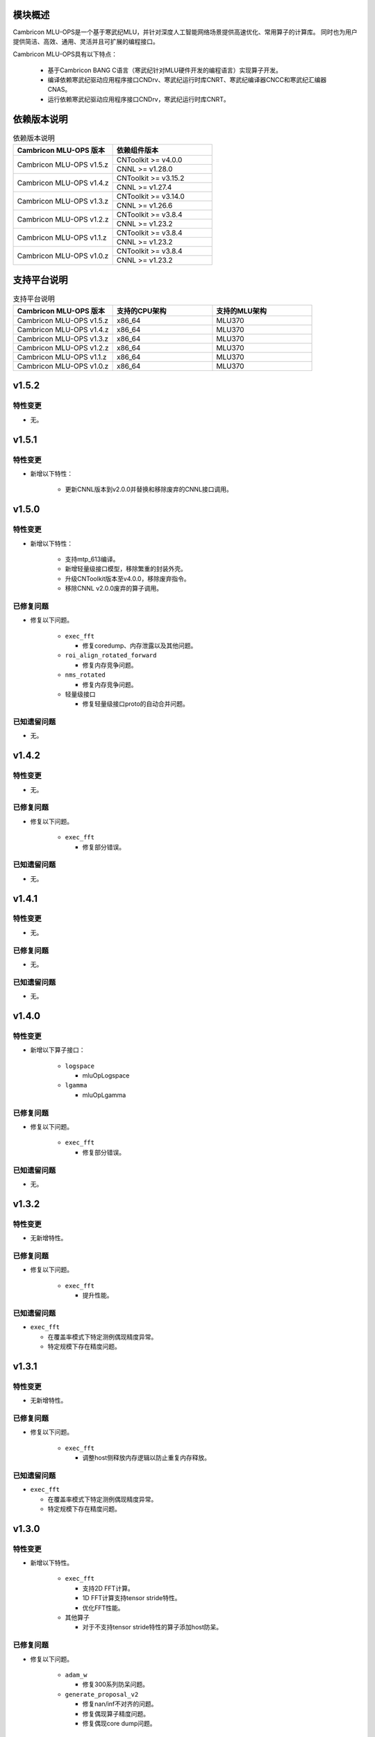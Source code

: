 模块概述
-------------------
Cambricon MLU-OPS是一个基于寒武纪MLU，并针对深度人工智能网络场景提供高速优化、常用算子的计算库。
同时也为用户提供简洁、高效、通用、灵活并且可扩展的编程接口。

Cambricon MLU-OPS具有以下特点：

  - 基于Cambricon BANG C语言（寒武纪针对MLU硬件开发的编程语言）实现算子开发。
  - 编译依赖寒武纪驱动应用程序接口CNDrv、寒武纪运行时库CNRT、寒武纪编译器CNCC和寒武纪汇编器CNAS。
  - 运行依赖寒武纪驱动应用程序接口CNDrv，寒武纪运行时库CNRT。


依赖版本说明
------------------

.. table:: 依赖版本说明
   :class: longtable
   :widths: 3 3

   +-----------------------------+-----------------------------+
   | Cambricon MLU-OPS 版本      | 依赖组件版本                |
   +=============================+=============================+
   | Cambricon MLU-OPS v1.5.z    | CNToolkit >= v4.0.0         |
   |                             +-----------------------------+
   |                             | CNNL >= v1.28.0             |
   +-----------------------------+-----------------------------+
   | Cambricon MLU-OPS v1.4.z    | CNToolkit >= v3.15.2        |
   |                             +-----------------------------+
   |                             | CNNL >= v1.27.4             |
   +-----------------------------+-----------------------------+
   | Cambricon MLU-OPS v1.3.z    | CNToolkit >= v3.14.0        |
   |                             +-----------------------------+
   |                             | CNNL >= v1.26.6             |
   +-----------------------------+-----------------------------+
   | Cambricon MLU-OPS v1.2.z    | CNToolkit >= v3.8.4         |
   |                             +-----------------------------+
   |                             | CNNL >= v1.23.2             |
   +-----------------------------+-----------------------------+
   | Cambricon MLU-OPS v1.1.z    | CNToolkit >= v3.8.4         |
   |                             +-----------------------------+
   |                             | CNNL >= v1.23.2             |
   +-----------------------------+-----------------------------+
   | Cambricon MLU-OPS v1.0.z    | CNToolkit >= v3.8.4         |
   |                             +-----------------------------+
   |                             | CNNL >= v1.23.2             |
   +-----------------------------+-----------------------------+


支持平台说明
------------------

.. table:: 支持平台说明
   :class: longtable
   :widths: 3 3 3

   +-----------------------------+------------------------+--------------------------------+
   | Cambricon MLU-OPS 版本      | 支持的CPU架构          | 支持的MLU架构                  |
   +=============================+========================+================================+
   | Cambricon MLU-OPS v1.5.z    | x86_64                 | MLU370                         |
   +-----------------------------+------------------------+--------------------------------+
   | Cambricon MLU-OPS v1.4.z    | x86_64                 | MLU370                         |
   +-----------------------------+------------------------+--------------------------------+
   | Cambricon MLU-OPS v1.3.z    | x86_64                 | MLU370                         |
   +-----------------------------+------------------------+--------------------------------+
   | Cambricon MLU-OPS v1.2.z    | x86_64                 | MLU370                         |
   +-----------------------------+------------------------+--------------------------------+
   | Cambricon MLU-OPS v1.1.z    | x86_64                 | MLU370                         |
   +-----------------------------+------------------------+--------------------------------+
   | Cambricon MLU-OPS v1.0.z    | x86_64                 | MLU370                         |
   +-----------------------------+------------------------+--------------------------------+

v1.5.2
-----------------

特性变更
~~~~~~~~~~~~~~~~~~~~~

- 无。
   
v1.5.1
-----------------

特性变更
~~~~~~~~~~~~~~~~~~~~~

- 新增以下特性：

   * 更新CNNL版本到v2.0.0并替换和移除废弃的CNNL接口调用。


v1.5.0
-----------------

特性变更
~~~~~~~~~~~~~~~~~~~~~

- 新增以下特性：

   * 支持mtp_613编译。

   * 新增轻量级接口模型，移除繁重的封装外壳。

   * 升级CNToolkit版本至v4.0.0，移除废弃指令。

   * 移除CNNL v2.0.0废弃的算子调用。

已修复问题
~~~~~~~~~~~~~~~~~~~~~

- 修复以下问题。

   * ``exec_fft``

     + 修复coredump、内存泄露以及其他问题。

   * ``roi_align_rotated_forward``

     + 修复内存竞争问题。

   * ``nms_rotated``

     + 修复内存竞争问题。
  
   * 轻量级接口

     + 修复轻量级接口proto的自动合并问题。

已知遗留问题
~~~~~~~~~~~~~~~~~~~~~

- 无。

v1.4.2
-----------------

特性变更
~~~~~~~~~~~~~~~~~~~~~

- 无。

已修复问题
~~~~~~~~~~~~~~~~~~~~~

- 修复以下问题。

   * ``exec_fft``

     + 修复部分错误。

已知遗留问题
~~~~~~~~~~~~~~~~~~~~~

- 无。


v1.4.1
-----------------

特性变更
~~~~~~~~~~~~~~~~~~~~~

- 无。

已修复问题
~~~~~~~~~~~~~~~~~~~~~

- 无。

已知遗留问题
~~~~~~~~~~~~~~~~~~~~~

- 无。

v1.4.0
-----------------

特性变更
~~~~~~~~~~~~~~~~~~~~~

- 新增以下算子接口：

   * ``logspace``

     + mluOpLogspace

   * ``lgamma``

     + mluOpLgamma

已修复问题
~~~~~~~~~~~~~~~~~~~~~

- 修复以下问题。

   * ``exec_fft``

     + 修复部分错误。

已知遗留问题
~~~~~~~~~~~~~~~~~~~~~

- 无。

v1.3.2
-----------------

特性变更
~~~~~~~~~~~~~~~~~~~~~

- 无新增特性。

已修复问题
~~~~~~~~~~~~~~~~~~~~~

- 修复以下问题。

   * ``exec_fft``

     + 提升性能。

已知遗留问题
~~~~~~~~~~~~~~~~~~~~~

- ``exec_fft``

  * 在覆盖率模式下特定测例偶现精度异常。
  * 特定规模下存在精度问题。

v1.3.1
-----------------

特性变更
~~~~~~~~~~~~~~~~~~~~~

- 无新增特性。

已修复问题
~~~~~~~~~~~~~~~~~~~~~

- 修复以下问题。

   * ``exec_fft``

     + 调整host侧释放内存逻辑以防止重复内存释放。

已知遗留问题
~~~~~~~~~~~~~~~~~~~~~

- ``exec_fft``

  * 在覆盖率模式下特定测例偶现精度异常。
  * 特定规模下存在精度问题。


v1.3.0
-----------------

特性变更
~~~~~~~~~~~~~~~~~~~~~

- 新增以下特性。

   * ``exec_fft``

     + 支持2D FFT计算。
     + 1D FFT计算支持tensor stride特性。
     + 优化FFT性能。

   * 其他算子

     + 对于不支持tensor stride特性的算子添加host防呆。

已修复问题
~~~~~~~~~~~~~~~~~~~~~

- 修复以下问题。

   * ``adam_w``

     + 修复300系列防呆问题。

   * ``generate_proposal_v2``

     + 修复nan/inf不对齐的问题。
     + 修复偶现算子精度问题。
     + 修复偶现core dump问题。

已知遗留问题
~~~~~~~~~~~~~~~~~~~~~

- ``exec_fft``

  * 在覆盖率模式下特定测例偶现精度异常。
  * 特定规模下存在精度问题。

v1.2.4
-----------------

特性变更
~~~~~~~~~~~~~~~~~~~~~

- 无新增特性。

已修复问题
~~~~~~~~~~~~~~~~~~~~~

- 无。

已知遗留问题
~~~~~~~~~~~~~~~~~~~~~

- 无。

v1.2.3
-----------------

特性变更
~~~~~~~~~~~~~~~~~~~~~

- 无新增特性。

已修复问题
~~~~~~~~~~~~~~~~~~~~~

- 无。

已知遗留问题
~~~~~~~~~~~~~~~~~~~~~

- 无。

v1.2.2
-----------------

特性变更
~~~~~~~~~~~~~~~~~~~~~

- 无新增特性。

已修复问题
~~~~~~~~~~~~~~~~~~~~~

- 无。

已知遗留问题
~~~~~~~~~~~~~~~~~~~~~

- 无。

v1.2.1
-----------------

特性变更
~~~~~~~~~~~~~~~~~~~~~

- 无新增特性。

已修复问题
~~~~~~~~~~~~~~~~~~~~~

- 无。

已知遗留问题
~~~~~~~~~~~~~~~~~~~~~

- 无。

v1.2.0
-----------------

特性变更
~~~~~~~~~~~~~~~~~~~~~

- 无新增特性。

已修复问题
~~~~~~~~~~~~~~~~~~~~~

- 修复以下问题：

   * 修复算子 mluOpGenerateProposalsV2 在 nan/inf 场景下的功能问题。
   * 修复算子 mluOpDeformRoiPoolBackward、mluOpRoiAlignRotatedForward、mluOpRoiAlignRotatedBackward 理论计算量不准确的问题。
   * 修复算子性能分析工具的代码问题。

已知遗留问题
~~~~~~~~~~~~~~~~~~~~~

- 无。


v1.1.1
-----------------

特性变更
~~~~~~~~~~~~~~~~~~~~~

- 无新增特性。

已修复问题
~~~~~~~~~~~~~~~~~~~~~

- 修复以下问题：

   * 修复性能分析工具处理同名测试用例时引入的功能问题。
   * 修复算子 mluOpAdamW 未分配任务类型引入的算子功能问题。

已知遗留问题
~~~~~~~~~~~~~~~~~~~~~

- 无。


v1.1.0
-----------------

特性变更
~~~~~~~~~~~~~~~~~~~~~

- 新增以下算子接口：

   * ``adam_w``

     + mluOpAdamW
     + mluOpCreateAdamWDescriptor
     + mluOpSetAdamWDescAttr
     + mluOpDestroyAdamWDescriptor

   * ``exec_fft``

     + mluOpExecFFT
     + mluOpCreateFFTPlan
     + mluOpDestroyFFTPlan
     + mluOpSetFFTReserveArea
     + mluOpMakeFFTPlanMany


v1.0.0
-----------------

特性变更
~~~~~~~~~~~~~~~~~~~~~

- 新增以下算子接口：

   * ``dcn``

     + mluOpDCNForward

     + mluOpDCNBackwardWeight

     + mluOpDCNBackwardData

     + mluOpCreateDCNDescriptor

     + mluOpDestroyDCNDescriptor

     + mluOpSetDCNDescriptor

     + mluOpGetDCNBakcwardDataWorkspaceSize

     + mluOpGetDCNForwardWorkspaceSize

     + mluOpGetDCNBackwardWeightWorkspaceSize

- 经过一整个大版本的废弃声明，移除以下算子接口，如需使用功能，请调用CNNL对应接口：

   * ``add_n``

     + mluOpAddN

     + mluOpGetAddNWorkspaceSize

     + mluOpAddN_v2

   * ``batch_matmul_bcast``

     + mluOpGetBatchMatMulBCastWorkspaceSize

     + mluOpGetBatchMatMulHeuristicResult

     + mluOpGetBatchMatMulAlgoHeuristic

     + mluOpBatchMatMulBCastDescCreate

     + mluOpBatchMatMulBCastDescDestroy

     + mluOpSetBatchMatMulBCastDescAttr

     + mluOpGetBatchMatMulBCastDescAttr

     + mluOpBatchMatMulBCastAlgoCreate

     + mluOpBatchMatMulBCastAlgoDestroy

     + mluOpGetQuantizeBatchMatMulBCastAlgorithm

     + mluOpGetQuantizeBatchMatMulBCastWorkspaceSize

     + mluOpQuantizeBatchMatMulBCast

     + mluOpBatchMatMulBCast

     + mluOpBatchMatMulBCast_v2

   * ``copy``

     + mluOpCopy

   * ``concat``

     + mluOpConcat

     + mluOpGetConcatWorkspaceSize

   * ``expand``

     + mluOpExpand

   * ``fill``

     + mluOpFill

     + mluOpFill_v3

   * ``gather_nd``

     + mluOpGatherNd

   * ``matmul``

     + mluOpMatMul

     + mluOpMatMulDescCreate

     + mluOpMatMulDescDestroy

     + mluOpSetMatMulDescAttr

     + mluOpGetMatMulDescAttr

     + mluOpCreateMatMulHeuristicResult

     + mluOpDestroyMatMulHeuristicResult

     + mluOpGetMatMulHeuristicResult

     + mluOpGetMatMulAlgoHeuristic

     + mluOpMatMulAlgoCreate

     + mluOpMatMulAlgoDestroy

     + mluOpGetMatMulWorkspaceSize

     + mluOpMatMul_v2

   * ``nms``

     + mluOpNms

   * ``pad``

     + mluOpPad

   * ``reduce``

     + mluOpReduce

     + mluOpCreateReduceDescriptor

     + mluOpDestroyReduceDescriptor

     + mluOpSetReduceDescriptor

     + mluOpSetReduceDescriptor_v2

     + mluOpGetReduceOpWorkspaceSize

   * ``scatter_nd``

     + mluOpScatterNd

     + mluOpScatterNd_v2

   * ``stride_slice``

     + mluOpStrideSlice

   * ``transform``

     + mluOpTransform

   * ``transpose``

     + mluOpCreateTransposeDescriptor

     + mluOpDestroyTransposeDescriptor

     + mluOpSetTransposeDescriptor

     + mluOpGetTransposeWorkspaceSize

     + mluOpTranspose

     + mluOpTranspose_v2

   * ``unique``

     + mluOpUnique

     + mluOpCreateUniqueDescriptor

     + mluOpDestroyUniqueDescriptor

     + mluOpSetUniqueDescriptor

     + mluOpGetUniqueWorkSpace

     + mluOpUniqueGetOutLen

     + mluOpGetUniqueWorkspaceSize

     + mluOpUnique_v2

- 新增编译前对环境中各个依赖项的版本检查。

- 更新公共组件core/GTest代码。

- 更新MLU-OPS仓库中对环境安装、编译、测试流程的叙述。

- 移除对Ubuntu18.04系统的支持。

- 移除BangPy组件，调整MLU-OPS仓库代码结构。

已修复问题
~~~~~~~~~~~~~~~~~~~~~

- 修复以下算子问题：

   * ``voxel_pooling_forward``

     + 移除GTest中额外调用的API接口。

已知遗留问题
~~~~~~~~~~~~~~~~~~~~~

- ``roi_align_rotated``

   * mluOpRoiAlignRotatedForward接口在输入feature以及rois元素数量接近2G时出现运行超时。

   * mluOpRoiAlignRotatedBackward接口在输入top_grad以及rois元素数量接近2G时出现运行超时。

- ``carafe``

   * mluOpCarafeForward接口在输入input以及mask元素数量超过2G时出现运行错误。

   * mluOpCarafeBackward接口在输入input、mask以及grad_output元素数量接近2G时出现运行超时。


v0.11.0
-----------------

特性变更
~~~~~~~~~~~~~~~~~~~~~

- 新增底层依赖 CNNL。

已修复问题
~~~~~~~~~~~~~~~~~~~~~

- 修复以下算子问题：

   * 修复算子 ``yolo_box`` 防呆不完整问题。

已知遗留问题
~~~~~~~~~~~~~~~~~~~~~

- 无。


v0.10.0
-----------------

特性变更
~~~~~~~~~~~~~~~~~~~~~

- 新增以下算子：

   * ``pad``

   * ``concat``

已修复问题
~~~~~~~~~~~~~~~~~~~~~

- 修复以下算子问题：

   * 修复算子 points_in_boxes 防呆缺失问题。

已知遗留问题
~~~~~~~~~~~~~~~~~~~~~

- 无


v0.9.0
-----------------

特性变更
~~~~~~~~~~~~~~~~~~~~~

- 新增以下算子：

   * ``transform``

   * ``strided_slice``

   * ``sync_batchnorm_stats``

   * ``sync_batchnorm_gather_stats_with_counts``

   * ``sync_batchnorm_elemt``

   * ``sync_batchnorm_backward_reduce``

   * ``sync_batch_norm_backward_elemt``

已修复问题
~~~~~~~~~~~~~~~~~~~~~

- 修复以下算子问题：

   * 修复算子 roiaware_pool3d_forward 文档中公式书写错误、防呆缺失等问题。

   * 修复算子 ms_deform_attn_forward 由拆分错误引入的精度问题。

   * 修复算子 voxel_pooling_forward 由地址越界引入的精度问题。

   * 修复算子 nms_rotated 引入的编译 warnings 问题。

已知遗留问题
~~~~~~~~~~~~~~~~~~~~~

- 无


v0.8.1
-----------------

特性变更
~~~~~~~~~~~~~~~~~~~~~

- 无新增特性。

已修复问题
~~~~~~~~~~~~~~~~~~~~~

修复 v0.8.0 中潜在的二进制算子缺陷。

已知遗留问题
~~~~~~~~~~~~~~~~~~~~~

无。


v0.8.0
-----------------

特性变更
~~~~~~~~~~~~~~~~~~~~~

- 新增支持以下算子：

   * ``border_align_backward``

   * ``border_align_forward``

   * ``masked_col2im_forward``

   * ``masked_im2col_forward``

   * ``tin_shift_backward``

   * ``tin_shift_forward``

已修复问题
~~~~~~~~~~~~~~~~~~~~

- 修复以下算子问题：

   * 修复dynamic_point_to_voxel_backward在编译时设置memcheck选项暴露的内存越界问题。

   * 修复roi_crop_forward/backward在mlu_op.h中错误的返回值描述。

已知遗留问题
~~~~~~~~~~~~~~~~~~~~~

无。

v0.7.1
-----------------

特性变更
~~~~~~~~~~~~~~~~~~~~~~

- 无新增特性。

已修复问题
~~~~~~~~~~~~~~~~~~~~~~

修复 v0.7.0 中潜在的编译缺陷。

已知遗留问题
~~~~~~~~~~~~~~~~~~~~~~

无。

v0.7.0
-----------------

特性变更
~~~~~~~~~~~~~~~~~~~~~~

- 适配 x86_64 架构的 KylinV10 系统编译及测试。
- 新增支持以下算子：

   * ``dynamic_point_to_voxel_backward``

   * ``dynamic_point_to_voxel_forward``

   * ``focal_loss_sigmoid_backward``

   * ``focal_loss_sigmoid_forward``

   * ``mutual_information_backward``

   * ``mutual_information_forward``

v0.6.0
-----------------

特性变更
~~~~~~~~~~~~~~~~~~~~~~

- 不再支持Debian。
- 新增支持以下算子：

   * ``ms_deform_attn_backward``

   * ``ms_deform_attn_forward``

   * ``nms``

   * ``points_in_boxes``

   * ``roi_align_backward``

   * ``roi_align_forward``

已修复问题
~~~~~~~~~~~~~~~~~~~~~~

无。

已知遗留问题
~~~~~~~~~~~~~~~~~~~~~~

无。


v0.5.1
-----------------

特性变更
~~~~~~~~~~~~~~~~~~~~~~

- 新增支持以下算子：

   * ``nms_rotated``

   * ``moe_dispatch_backward_data``

   * ``moe_dispatch_backward_gate``

   * ``moe_dispatch_forward``

已修复问题
~~~~~~~~~~~~~~~~~~~~~~

- 修复了nms_rotated未对large tensor(2GB)防呆导致的计算错误。

已知遗留问题
~~~~~~~~~~~~~~~~~~~~~~

无。


v0.5.0
-----------------

特性变更
~~~~~~~~~~~~~~~~~~~~~~

-  不再支持MLU290。
-  新增支持以下算子：

   * ``active_rotated_filter_forward``

   * ``add_n``

   * ``bbox_overlaps``

   * ``box_iou_rotated``

   * ``carafe_backward``

   * ``carafe_forward``

   * ``deform_roi_pool_backward``

   * ``deform_roi_pool_forward``

   * ``gather_nd``

   * ``get_indice_pairs``

   * ``indice_convolution_backward_data``

   * ``indice_convolution_backward_filter``

   * ``indice_convolution_forward``

   * ``mat_mul``

   * ``reduce``

   * ``roi_align_rotated_backward``

   * ``roi_align_rotated_forward``

   * ``roiaware_pool3d_backward``

   * ``roiaware_pool3d_forward``

   * ``rotated_feature_align_backward``

   * ``rotated_feature_align_forward``

   * ``scatter_nd``

   * ``three_interpolate_backward``

   * ``three_nn_forward``

   * ``transpose``

   * ``unique``

已修复问题
~~~~~~~~~~~~~~~~~~~~~~

无。

已知遗留问题
~~~~~~~~~~~~~~~~~~~~~~

无。


v0.4.2
-----------------

特性变更
~~~~~~~~~~~~~~~~~~~~~~

-  新增支持以下算子：

   * ``box_iou_rotated``

   * ``nms_rotated``


已修复问题
~~~~~~~~~~~~~~~~~~~~~~

无。

已知遗留问题
~~~~~~~~~~~~~~~~~~~~~~

无。


v0.4.1
-----------------

特性变更
~~~~~~~~~~~~~~~~~~~~~~

-  不再支持Ubuntu16.04。
-  不再支持AArch64。

已修复问题
~~~~~~~~~~~~~~~~~~~~~~

无。

已知遗留问题
~~~~~~~~~~~~~~~~~~~~~~

无。


v0.4.0
-----------------

特性变更
~~~~~~~~~~~~~~~~~~~~~~

-  编译支持板卡、算子可选。
-  支持MLU算子性能比对功能。
-  新增支持以下算子：

   * ``voxel_pooling_forward``

   * ``voxelization``

   * ``psa_mask_forward``

   * ``psa_mask_backward``

   * ``fill``

已修复问题
~~~~~~~~~~~~~~~~~~~~~~

无。

已知遗留问题
~~~~~~~~~~~~~~~~~~~~~~

无。


v0.3.0
-----------------

特性变更
~~~~~~~~~~~~~~~~~~~~~~

- 适配 AArch64 架构的 KylinV10 系统编译及测试。
- 新增支持以下算子：

  * ``three_interpolate_forward``

  * ``ball_qeury``

已修复问题
~~~~~~~~~~~~~~~~~~~~~~

无。

已知遗留问题
~~~~~~~~~~~~~~~~~~~~~~

无。


v0.2.0
-----------------

特性变更
~~~~~~~~~~~~~~~~~~~~~~

- 新增以下算子：

  * ``yolo_box``

  * ``generate_proposals_v2``

  * ``prior_box``

已修复问题
~~~~~~~~~~~~~~~~~~~~~~

无。

已知遗留问题
~~~~~~~~~~~~~~~~~~~~~~

无。
